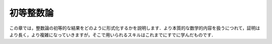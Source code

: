 .. _number_theory:

初等整数論
========================

.. Elementary Number Theory
.. ========================

.. In this chapter, we show you how to formalize some elementary
.. results in number theory.
.. As we deal with more substantive mathematical content,
.. the proofs will get longer and more involved,
.. building on the skills you have already mastered.

この章では，整数論の初等的な結果をどのように形式化するかを説明します．より本質的な数学的内容を扱うにつれて，証明はより長く，より複雑になっていきますが，そこで用いられるスキルはこれまでにすでに学んだものです．
